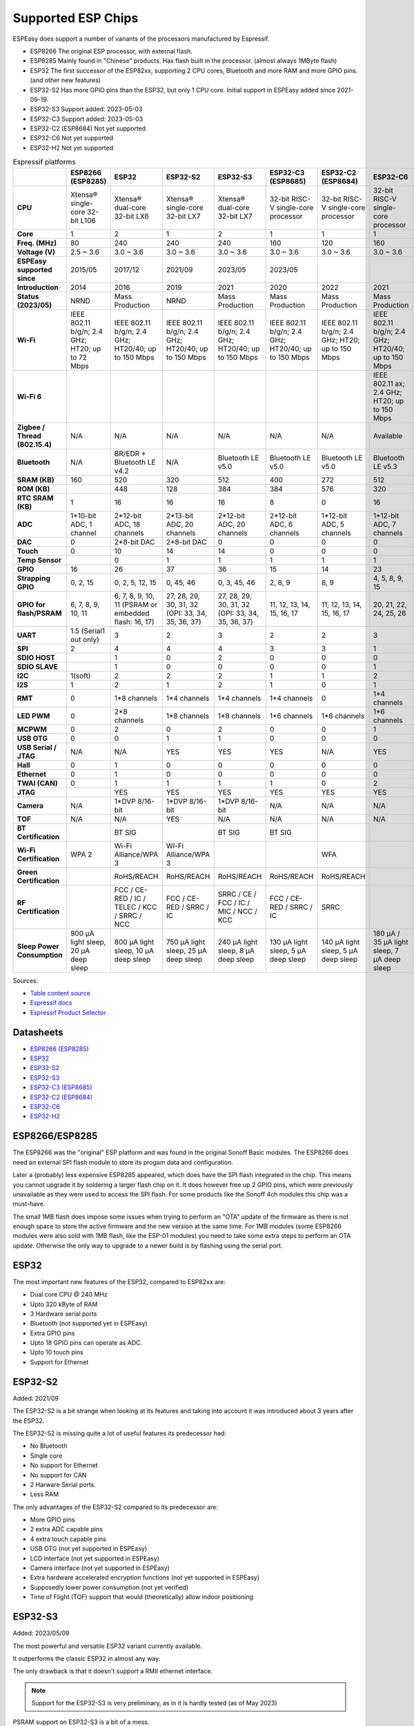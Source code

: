 Supported ESP Chips
*******************

ESPEasy does support a number of variants of the processors manufactured by Espressif.

* ESP8266 The original ESP processor, with external flash.
* ESP8285 Mainly found in "Chinese" products. Has flash built in the processor. (almost always 1MByte flash)
* ESP32 The first successor of the ESP82xx, supporting 2 CPU cores, Bluetooth and more RAM and more GPIO pins. (and other new features)
* ESP32-S2 Has more GPIO pins than the ESP32, but only 1 CPU core. Initial support in ESPEasy added since 2021-09-19.
* ESP32-S3 Support added: 2023-05-03
* ESP32-C3 Support added: 2023-05-03
* ESP32-C2 (ESP8684) Not yet supported
* ESP32-C6 Not yet supported
* ESP32-H2 Not yet supported


.. list-table:: Espressif platforms
   :header-rows: 1
   :widths: 7 7 7 7 7 7 7 7 7
   :stub-columns: 1

   *  - 
      - ESP8266 (ESP8285)
      - ESP32
      - ESP32-S2
      - ESP32-S3
      - ESP32-C3 (ESP8685)
      - ESP32-C2 (ESP8684)
      - ESP32-C6
      - ESP32-H2
   *  - CPU
      - Xtensa® single-core 32-bit L106
      - Xtensa® dual-core 32-bit LX6
      - Xtensa® single-core 32-bit LX7
      - Xtensa® dual-core 32-bit LX7
      - 32-bit RISC-V single-core processor
      - 32-bit RISC-V single-core processor
      - 32-bit RISC-V single-core processor
      - 32-bit RISC-V single-core processor
   *  - Core
      - 1
      - 2
      - 1
      - 2
      - 1
      - 1
      - 1
      - 1
   *  - Freq. (MHz)
      - 80
      - 240
      - 240
      - 240
      - 160
      - 120
      - 160
      - 96
   *  - Voltage (V)
      - 2.5 ~ 3.6
      - 3.0 ~ 3.6
      - 3.0 ~ 3.6
      - 3.0 ~ 3.6
      - 3.0 ~ 3.6
      - 3.0 ~ 3.6
      - 3.0 ~ 3.6
      - 3.3 ~ 3.6
   *  - ESPEasy supported since
      - 2015/05
      - 2017/12
      - 2021/09
      - 2023/05
      - 2023/05
      - 
      - 
      - 
   *  - Introduction
      - 2014
      - 2016
      - 2019
      - 2021
      - 2020
      - 2022
      - 2021
      - 2021
   *  - Status (2023/05)
      - NRND
      - Mass Production
      - NRND
      - Mass Production
      - Mass Production
      - Mass Production
      - Mass Production
      - Sample
   *  - Wi-Fi
      - IEEE 802.11 b/g/n; 2.4 GHz; HT20; up to 72 Mbps
      - IEEE 802.11 b/g/n; 2.4 GHz; HT20/40; up to 150 Mbps
      - IEEE 802.11 b/g/n; 2.4 GHz; HT20/40; up to 150 Mbps
      - IEEE 802.11 b/g/n; 2.4 GHz; HT20/40; up to 150 Mbps
      - IEEE 802.11 b/g/n; 2.4 GHz; HT20/40; up to 150 Mbps
      - IEEE 802.11 b/g/n; 2.4 GHz; HT20; up to 150 Mbps
      - IEEE 802.11 b/g/n; 2.4 GHz; HT20/40; up to 150 Mbps
      - No Wi-Fi
   *  - Wi-Fi 6
      - 
      - 
      - 
      - 
      - 
      - 
      - IEEE 802.11 ax; 2.4 GHz; HT20; up to 150 Mbps
      - 
   *  - Zigbee / Thread (802.15.4)
      - N/A
      - N/A
      - N/A
      - N/A
      - N/A
      - N/A
      - Available
      - Available
   *  - Bluetooth
      - N/A
      - BR/EDR + Bluetooth LE v4.2
      - N/A
      - Bluetooth LE v5.0
      - Bluetooth LE v5.0
      - Bluetooth LE v5.0
      - Bluetooth LE v5.3
      - Bluetooth LE v5.0
   *  - SRAM (KB)
      - 160
      - 520
      - 320
      - 512
      - 400
      - 272
      - 512
      - 320
   *  - ROM (KB)
      - 
      - 448
      - 128
      - 384
      - 384
      - 576
      - 320
      - 128
   *  - RTC SRAM (KB)
      - 1
      - 16
      - 16
      - 16
      - 8
      - 0
      - 16
      - 4
   *  - ADC
      - 1*10-bit ADC, 1 channel
      - 2*12-bit ADC, 18 channels
      - 2*13-bit ADC, 20 channels
      - 2*12-bit ADC, 20 channels
      - 2*12-bit ADC, 6 channels
      - 1*12-bit ADC, 5 channels
      - 1*12-bit ADC, 7 channels
      - 1*12-bit ADC, 5 channels
   *  - DAC
      - 0
      - 2*8-bit DAC
      - 2*8-bit DAC
      - 0
      - 0
      - 0
      - 0
      - 0
   *  - Touch
      - 0
      - 10
      - 14
      - 14
      - 0
      - 0
      - 0
      - 0
   *  - Temp Sensor
      - 
      - 0
      - 1
      - 1
      - 1
      - 1
      - 1
      - 1
   *  - GPIO
      - 16
      - 26
      - 37
      - 36
      - 15
      - 14
      - 23
      - 19
   *  - Strapping GPIO
      - 0, 2, 15
      - 0, 2, 5, 12, 15
      - 0, 45, 46
      - 0, 3, 45, 46
      - 2, 8, 9
      - 8, 9
      - 4, 5, 8, 9, 15
      - 8, 9
   *  - GPIO for flash/PSRAM
      - 6, 7, 8, 9, 10, 11
      - 6, 7, 8, 9, 10, 11 (PSRAM or embedded flash: 16, 17)
      - 27, 28, 29, 30, 31, 32 (OPI: 33, 34, 35, 36, 37)
      - 27, 28, 29, 30, 31, 32 (OPI: 33, 34, 35, 36, 37)
      - 11, 12, 13, 14, 15, 16, 17
      - 11, 12, 13, 14, 15, 16, 17
      - 20, 21, 22, 24, 25, 26
      - 
   *  - UART
      - 1.5 (Serial1 out only)
      - 3
      - 2
      - 3
      - 2
      - 2
      - 3
      - 2
   *  - SPI
      - 2
      - 4
      - 4
      - 4
      - 3
      - 3
      - 1
      - 3
   *  - SDIO HOST
      - 
      - 1
      - 0
      - 2
      - 0
      - 0
      - 0
      - 0
   *  - SDIO SLAVE
      - 
      - 1
      - 0
      - 0
      - 0
      - 0
      - 1
      - 0
   *  - I2C
      - 1(soft)
      - 2
      - 2
      - 2
      - 1
      - 1
      - 2
      - 2
   *  - I2S
      - 1
      - 2
      - 1
      - 2
      - 1
      - 0
      - 1
      - 1
   *  - RMT
      - 0
      - 1*8 channels
      - 1*4 channels
      - 1*4 channels
      - 1*4 channels
      - 0
      - 1*4 channels
      - 1*2 channels
   *  - LED PWM
      - 0
      - 2*8 channels
      - 1*8 channels
      - 1*8 channels
      - 1*6 channels
      - 1*6 channels
      - 1*6 channels
      - 1*6 channels
   *  - MCPWM
      - 0
      - 2
      - 0
      - 2
      - 0
      - 0
      - 1
      - 1
   *  - USB OTG
      - 0
      - 0
      - 1
      - 1
      - 0
      - 0
      - 0
      - 0
   *  - USB Serial / JTAG
      - N/A
      - N/A
      - YES
      - YES
      - YES
      - N/A
      - YES
      - YES
   *  - Hall
      - 0
      - 1
      - 0
      - 0
      - 0
      - 0
      - 0
      - 0
   *  - Ethernet
      - 0
      - 1
      - 0
      - 0
      - 0
      - 0
      - 0
      - 0
   *  - TWAI (CAN)
      - 0
      - 1
      - 1
      - 1
      - 1
      - 0
      - 2
      - 1
   *  - JTAG
      - 
      - YES
      - YES
      - YES
      - YES
      - YES
      - YES
      - YES
   *  - Camera
      - N/A
      - 1*DVP 8/16-bit
      - 1*DVP 8/16-bit
      - 1*DVP 8/16-bit
      - N/A
      - N/A
      - N/A
      - N/A
   *  - TOF
      - N/A
      - N/A
      - YES
      - N/A
      - N/A
      - N/A
      - N/A
      - N/A
   *  - BT Certification
      - 
      - BT SIG
      - 
      - BT SIG
      - BT SIG
      - 
      - 
      - 
   *  - Wi-Fi Certification
      - WPA 2
      - Wi-Fi Alliance/WPA 3
      - Wi-Fi Alliance/WPA 3
      - 
      - 
      - WFA
      - 
      - 
   *  - Green Certification
      - 
      - RoHS/REACH
      - RoHS/REACH
      - RoHS/REACH
      - RoHS/REACH
      - RoHS/REACH
      - 
      - 
   *  - RF Certification
      - 
      - FCC / CE-RED / IC / TELEC / KCC / SRRC / NCC
      - FCC / CE-RED / SRRC / IC
      - SRRC / CE / FCC / IC / MIC / NCC / KCC
      - FCC / CE-RED / SRRC / IC
      - SRRC
      - 
      - 
   *  - Sleep Power Consumption 
      - 900 µA light sleep, 20 µA deep sleep
      - 800 µA light sleep, 10 µA deep sleep
      - 750 µA light sleep, 25 µA deep sleep
      - 240 µA light sleep, 8 µA deep sleep
      - 130 µA light sleep, 5 µA deep sleep
      - 140 µA light sleep, 5 µA deep sleep
      - 180 µA / 35 µA light sleep, 7 µA deep sleep
      - 


Sources:

* `Table content source <https://maker.pro/esp8266/tutorial/a-comparison-of-the-new-esp32-s2-to-the-esp32>`_
* `Espressif docs <https://docs.espressif.com/projects/esp-idf/en/v5.0/esp32c2/hw-reference/chip-series-comparison.html>`_
* `Espressif Product Selector <https://products.espressif.com/#/product-comparison>`_

Datasheets
==========

* `ESP8266 (ESP8285) <https://www.espressif.com/sites/default/files/documentation/0a-esp8266ex_datasheet_en.pdf>`_
* `ESP32 <https://www.espressif.com/sites/default/files/documentation/esp32_datasheet_en.pdf>`_
* `ESP32-S2 <https://www.espressif.com/sites/default/files/documentation/esp32-s2_datasheet_en.pdf>`_
* `ESP32-S3 <https://www.espressif.com/sites/default/files/documentation/esp32-s3_datasheet_en.pdf>`_
* `ESP32-C3 (ESP8685) <https://www.espressif.com/sites/default/files/documentation/esp32-c3_datasheet_en.pdf>`_
* `ESP32-C2 (ESP8684) <https://www.espressif.com/sites/default/files/documentation/esp8684_datasheet_en.pdf>`_
* `ESP32-C6 <https://www.espressif.com/sites/default/files/documentation/esp32-c6_datasheet_en.pdf>`_
* `ESP32-H2 <https://cdn-shop.adafruit.com/product-files/5715/esp32-h2_datasheet_en.pdf>`_


ESP8266/ESP8285
===============

The ESP8266 was the "original" ESP platform and was found in the original Sonoff Basic modules.
The ESP8266 does need an external SPI flash module to store its progam data and configuration.

Later a (probably) less expensive ESP8285 appeared, which does have the SPI flash integrated in the chip.
This means you cannot upgrade it by soldering a larger flash chip on it.
It does however free up 2 GPIO pins, which were previously unavailable as they were used to access the SPI flash.
For some products like the Sonoff 4ch modules this chip was a must-have.

The small 1MB flash does impose some issues when trying to perform an "OTA" update of the firmware as there is not enough space to store the active firmware and the new version at the same time.
For 1MB modules (some ESP8266 modules were also sold with 1MB flash, like the ESP-01 modules) you need to take some extra steps to perform an OTA update.
Otherwise the only way to upgrade to a newer build is by flashing using the serial port.




ESP32
=====

The most important new features of the ESP32, compared to ESP82xx are:

- Dual core CPU @ 240 MHz
- Upto 320 kByte of RAM
- 3 Hardware serial ports
- Bluetooth (not supported yet in ESPEasy)
- Extra GPIO pins
- Upto 18 GPIO pins can operate as ADC.
- Upto 10 touch pins
- Support for Ethernet



ESP32-S2
========

Added: 2021/09

The ESP32-S2 is a bit strange when looking at its features and taking into account it was introduced about 3 years after the ESP32.

The ESP32-S2 is missing quite a lot of useful features its predecessor had:

- No Bluetooth
- Single core
- No support for Ethernet
- No support for CAN
- 2 Harware Serial ports.
- Less RAM

The only advantages of the ESP32-S2 compared to its predecessor are:

- More GPIO pins
- 2 extra ADC capable pins
- 4 extra touch capable pins
- USB OTG (not yet supported in ESPEasy)
- LCD interface (not yet supported in ESPEasy)
- Camera interface (not yet supported in ESPEasy)
- Extra hardware accelerated encryption functions (not yet supported in ESPEasy)
- Supposedly lower power consumption (not yet verified)
- Time of Flight (TOF) support that would (theoretically) allow indoor positioning


ESP32-S3
========

Added: 2023/05/09

The most powerful and versatile ESP32 variant currently available.

It outperforms the classic ESP32 in almost any way.

The only drawback is that it doesn't support a RMII ethernet interface.

.. note:: Support for the ESP32-S3 is very preliminary, as in it is hardly tested (as of May 2023)

PSRAM support on ESP32-S3 is a bit of a mess.

Some ESP32-S3 chips have embedded PSRAM.
When they do, you need to have the SPI bus for memory/flash set to QIO/OPI mode.
With QIO/QSPI mode, the PSRAM will not be detected.

However, if the chip does not have PSRAM and the SPI bus is set to QIO/OPI mode, the flash will lockup and no longer respond when accessing it.
So for now only the ``max_ESP32s3_16M8M_LittleFS_PSRAM`` build will be set to use QIO/OPI mode.


ESP32-C3
========

Added: 2023/05/09

The ESP32-C3 is available in various versions.

For example there is an ESP32-C3-12F module made by Espressif clearly aimed to be a 1-to-1 replacement of the ESP12-F, which uses the ESP8266.

Due to the used RISC-V core used in the ESP32-C3, this is a very 'snappy' device and the SDK support appears to be far more mature then what one might expect given its relative recent introduction.

.. note:: Support for the ESP32-C3 is very preliminary, as in it is hardly tested (as of May 2023)


ESP32-C2/ESP8684
================

The ESP32-C2 is only available with embedded flash and can only be found labelled as "ESP8684".

It looks like it is aimed to be used in single purpose devices, due to its low GPIO count and only requiring a bare minimum of external parts.


.. note:: Not yet supported (as of May 2023)

ESP32-C6
========

The ESP32-C6 seems to be aimed at being used as a gateway for the new Thread protocol and Wi-Fi.

It is the more powerful version of the ESP32-H2 and also includes not only the traditional 2.4 GHz Wi-Fi, but also the new Wi-Fi6 standard on 2.4 GHz.

.. note:: Not yet supported (as of May 2023)

ESP32-H2
========

This is a rather strange product as it does not support any Wi-Fi.
However it is the first device aimed at the new Thread standard.

Since it does not support any Wi-Fi, it is unsure if there will be ESPEasy support for it in the near future.

.. note:: Not yet supported (as of May 2023)
